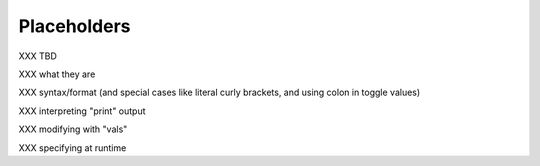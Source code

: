 Placeholders
============

XXX TBD

XXX what they are

XXX syntax/format (and special cases like literal curly brackets, and using colon in toggle values)

XXX interpreting "print" output

XXX modifying with "vals"

XXX specifying at runtime
